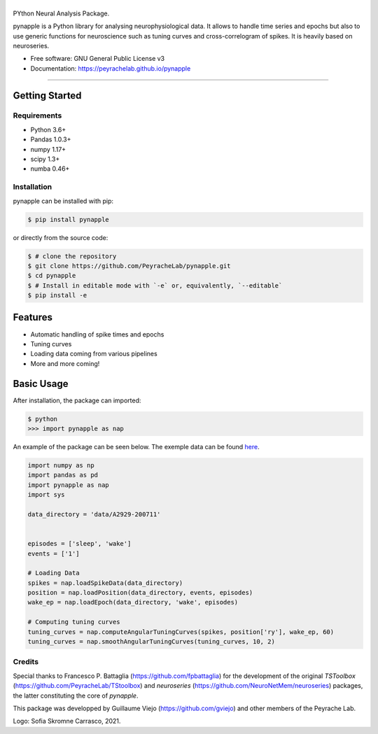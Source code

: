 ========
|pic1|
========

.. |pic1| image:: pynapple_logo.png
   :width: 80%


.. image:: https://img.shields.io/pypi/v/pynapple.svg
        :target: https://pypi.python.org/pypi/pynapple

.. image:: https://img.shields.io/travis/gviejo/pynapple.svg
        :target: https://travis-ci.com/gviejo/pynapple


PYthon Neural Analysis Package.

pynapple is a Python library for analysing neurophysiological data. It allows to handle time series and epochs but also to use generic functions for neuroscience such as tuning curves and cross-correlogram of spikes. It is heavily based on neuroseries.



* Free software: GNU General Public License v3
* Documentation: https://peyrachelab.github.io/pynapple

----------------------------

Getting Started
===============

Requirements
------------

* Python 3.6+
* Pandas 1.0.3+
* numpy 1.17+
* scipy 1.3+
* numba 0.46+

Installation
------------

pynapple can be installed with pip:

.. code-block:: shell

    $ pip install pynapple

or directly from the source code:

.. code-block:: shell

    $ # clone the repository
    $ git clone https://github.com/PeyracheLab/pynapple.git
    $ cd pynapple
    $ # Install in editable mode with `-e` or, equivalently, `--editable`
    $ pip install -e


Features
========

* Automatic handling of spike times and epochs
* Tuning curves
* Loading data coming from various pipelines
* More and more coming!

Basic Usage
===========


After installation, the package can imported:

.. code-block:: shell

    $ python
    >>> import pynapple as nap

An example of the package can be seen below. The exemple data can be found `here <https://www.dropbox.com/s/1kc0ulz7yudd9ru/A2929-200711.tar.gz?dl=1>`_.
    
.. code-block:: python

    import numpy as np
    import pandas as pd
    import pynapple as nap
    import sys
    
    data_directory = 'data/A2929-200711'
    
    
    episodes = ['sleep', 'wake']
    events = ['1']
    
    # Loading Data
    spikes = nap.loadSpikeData(data_directory)   
    position = nap.loadPosition(data_directory, events, episodes)
    wake_ep = nap.loadEpoch(data_directory, 'wake', episodes)
   
    # Computing tuning curves
    tuning_curves = nap.computeAngularTuningCurves(spikes, position['ry'], wake_ep, 60)
    tuning_curves = nap.smoothAngularTuningCurves(tuning_curves, 10, 2)



Credits
-------
Special thanks to Francesco P. Battaglia (https://github.com/fpbattaglia) for the development of the original *TSToolbox* (https://github.com/PeyracheLab/TStoolbox) and *neuroseries* (https://github.com/NeuroNetMem/neuroseries) packages, the latter constituting the core of *pynapple*.

This package was developped by Guillaume Viejo (https://github.com/gviejo) and other members of the Peyrache Lab.

Logo: Sofia Skromne Carrasco, 2021.
